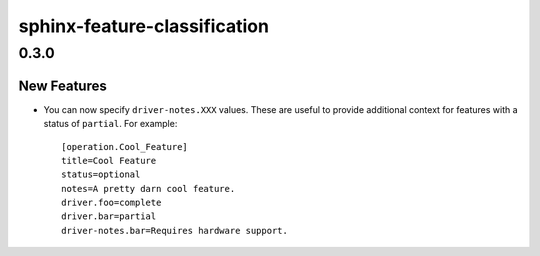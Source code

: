 =============================
sphinx-feature-classification
=============================

.. _sphinx-feature-classification_0.3.0:

0.3.0
=====

.. _sphinx-feature-classification_0.3.0_New Features:

New Features
------------

.. releasenotes/notes/support-driver-notes-b73d5b185f05db7f.yaml @ b'c07a2e9cf61e749a4e002df1bf1867b86bd9a427'

- You can now specify ``driver-notes.XXX`` values. These are useful to
  provide additional context for features with a status of ``partial``. For
  example::
  
      [operation.Cool_Feature]
      title=Cool Feature
      status=optional
      notes=A pretty darn cool feature.
      driver.foo=complete
      driver.bar=partial
      driver-notes.bar=Requires hardware support.

